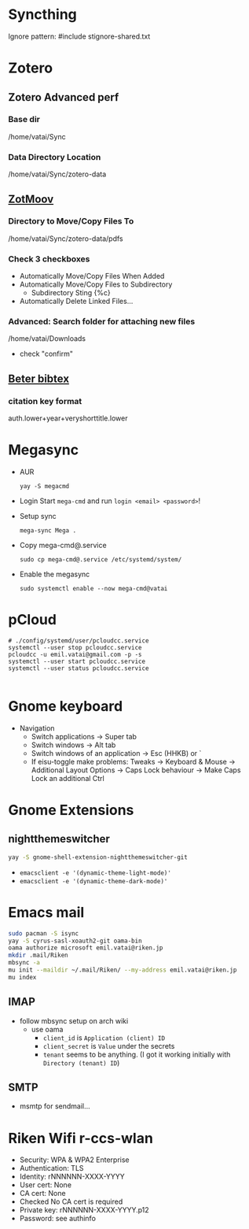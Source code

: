 * Syncthing

Ignore pattern: #include stignore-shared.txt

* Zotero
** Zotero Advanced perf
*** Base dir

/home/vatai/Sync

*** Data Directory Location

/home/vatai/Sync/zotero-data

** [[https://github.com/wileyyugioh/zotmoov][ZotMoov]]
*** Directory to Move/Copy Files To

/home/vatai/Sync/zotero-data/pdfs

*** Check 3 checkboxes

- Automatically Move/Copy Files When Added
- Automatically Move/Copy Files to Subdirectory
  - Subdirectory Sting {%c}
- Automatically Delete Linked Files...

*** Advanced: Search folder for attaching new files

/home/vatai/Downloads

- check "confirm"

** [[https://retorque.re/zotero-better-bibtex/installation/][Beter bibtex]]
*** citation key format

auth.lower+year+veryshorttitle.lower

* Megasync

- AUR
  #+begin_src shell
    yay -S megacmd
  #+end_src

- Login
  Start =mega-cmd= and run =login <email> <password>=!

- Setup sync
  #+begin_src shell
    mega-sync Mega .
  #+end_src

- Copy mega-cmd@.service
  #+begin_src shell
    sudo cp mega-cmd@.service /etc/systemd/system/
  #+end_src

- Enable the megasync
  #+begin_src shell
    sudo systemctl enable --now mega-cmd@vatai
  #+end_src

  #+RESULTS:

* pCloud
#+begin_src shell
  # ./config/systemd/user/pcloudcc.service
  systemctl --user stop pcloudcc.service
  pcloudcc -u emil.vatai@gmail.com -p -s
  systemctl --user start pcloudcc.service
  systemctl --user status pcloudcc.service

#+end_src

* Gnome keyboard
- Navigation
  - Switch applications -> Super tab
  - Switch windows -> Alt tab
  - Switch windows of an application -> Esc (HHKB) or `
  - If eisu-toggle make problems: Tweaks -> Keyboard & Mouse -> Additional Layout Options -> Caps Lock behaviour -> Make Caps Lock an additional Ctrl

* Gnome Extensions
** nightthemeswitcher
#+begin_src bash
  yay -S gnome-shell-extension-nightthemeswitcher-git 
#+end_src
  - ~emacsclient -e '(dynamic-theme-light-mode)'~
  - ~emacsclient -e '(dynamic-theme-dark-mode)'~

* Emacs mail

#+begin_src bash
  sudo pacman -S isync
  yay -S cyrus-sasl-xoauth2-git oama-bin
  oama authorize microsoft emil.vatai@riken.jp
  mkdir .mail/Riken
  mbsync -a
  mu init --maildir ~/.mail/Riken/ --my-address emil.vatai@riken.jp
  mu index
#+end_src

** IMAP
- follow mbsync setup on arch wiki
  - use oama
    - ~client_id~ is =Application (client) ID=
    - ~client_secret~ is =Value= under the secrets
    - ~tenant~ seems to be anything. (I got it working initially with =Directory (tenant) ID=)
** SMTP
- msmtp for sendmail...
* Riken Wifi r-ccs-wlan

- Security: WPA & WPA2 Enterprise
- Authentication: TLS
- Identity: rNNNNNN-XXXX-YYYY
- User cert: None
- CA cert: None
- Checked No CA cert is required
- Private key: rNNNNNN-XXXX-YYYY.p12
- Password: see authinfo

